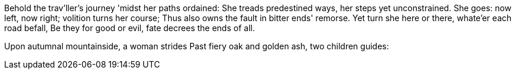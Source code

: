 Behold the trav'ller's journey 'midst her paths ordained:
She treads predestined ways, her steps yet unconstrained.
She goes: now left, now right; volition turns her course;
Thus also owns the fault in bitter ends' remorse.
Yet turn she here or there, whate'er each road befall,
Be they for good or evil, fate decrees the ends of all.

*******

Upon autumnal mountainside, a woman strides
Past fiery oak and golden ash, two children guides: